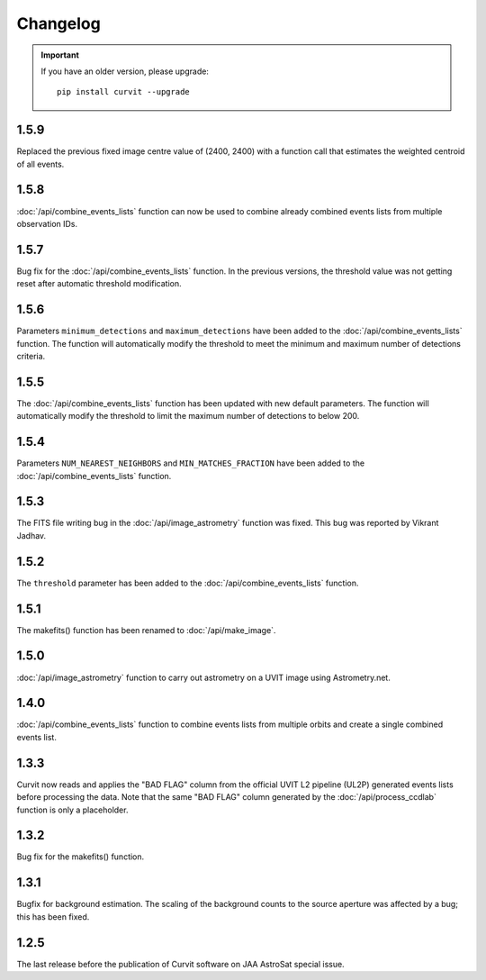 =========
Changelog
=========

.. important::
    If you have an older version, please upgrade::
    
        pip install curvit --upgrade

1.5.9
-----
Replaced the previous fixed image centre value of (2400, 2400) with a 
function call that estimates the weighted centroid of all events.

1.5.8
-----
:doc:`/api/combine_events_lists` function can now be used
to combine already combined events lists from multiple 
observation IDs. 

1.5.7
-----
Bug fix for the :doc:`/api/combine_events_lists` function. 
In the previous versions, the threshold value was not getting
reset after automatic threshold modification. 


1.5.6
----- 
Parameters ``minimum_detections`` and ``maximum_detections`` have been 
added to the :doc:`/api/combine_events_lists` function.
The function will automatically modify the threshold to meet the 
minimum and maximum number of detections criteria.

1.5.5
----- 
The :doc:`/api/combine_events_lists` function has been updated with new
default parameters. 
The function will automatically modify the threshold to limit the 
maximum number of detections to below 200.


1.5.4
-----   
Parameters ``NUM_NEAREST_NEIGHBORS`` and ``MIN_MATCHES_FRACTION`` have been 
added to the :doc:`/api/combine_events_lists` function.

1.5.3
-----   
The FITS file writing bug in the :doc:`/api/image_astrometry` function was fixed. 
This bug was reported by Vikrant Jadhav.
        
1.5.2
-----   
The ``threshold`` parameter has been added to the :doc:`/api/combine_events_lists` 
function.
                
1.5.1
-----
The makefits() function has been renamed to :doc:`/api/make_image`.
        
1.5.0
-----   
:doc:`/api/image_astrometry` function to carry out 
astrometry on a UVIT image using Astrometry.net.      
        
1.4.0
-----     
:doc:`/api/combine_events_lists` function to combine events lists from 
multiple orbits and create a single combined events list. 

1.3.3
-----     
Curvit now reads and applies the "BAD FLAG" column from the official 
UVIT L2 pipeline (UL2P) generated events lists before processing the data. 
Note that the same "BAD FLAG" column generated by the :doc:`/api/process_ccdlab` 
function is only a placeholder. 

1.3.2
-----
Bug fix for the makefits() function.

1.3.1
-----
Bugfix for background estimation. 
The scaling of the background counts to the source aperture was 
affected by a bug; this has been fixed.

1.2.5
-----
The last release before the publication of Curvit software on JAA 
AstroSat special issue. 

